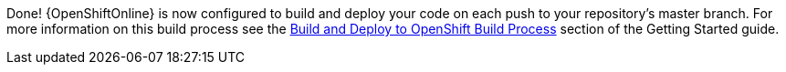 :linkattrs:

Done! {OpenShiftOnline} is now configured to build and deploy your code on each push to your repository’s master branch. For more information on this build process see the link:http://launcher.fabric8.io/docs/getting-started.html#build-and-deploy-process[Build and Deploy to OpenShift Build Process^] section of the Getting Started guide.